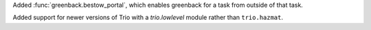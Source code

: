Added :func:`greenback.bestow_portal`, which enables greenback for a task from outside
of that task.

Added support for newer versions of Trio with a `trio.lowlevel` module rather than
``trio.hazmat``.

